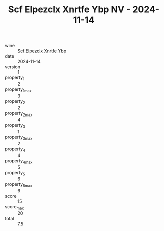 :PROPERTIES:
:ID:                     b1f7298b-ccff-4f77-86d1-375d745165de
:END:
#+TITLE: Scf Elpezclx Xnrtfe Ybp NV - 2024-11-14

- wine :: [[id:4ddda95b-16f5-46f9-9555-7a8176a181f5][Scf Elpezclx Xnrtfe Ybp]]
- date :: 2024-11-14
- version :: 1
- property_1 :: 2
- property_1_max :: 3
- property_2 :: 2
- property_2_max :: 4
- property_3 :: 1
- property_3_max :: 2
- property_4 :: 4
- property_4_max :: 5
- property_5 :: 6
- property_5_max :: 6
- score :: 15
- score_max :: 20
- total :: 7.5


